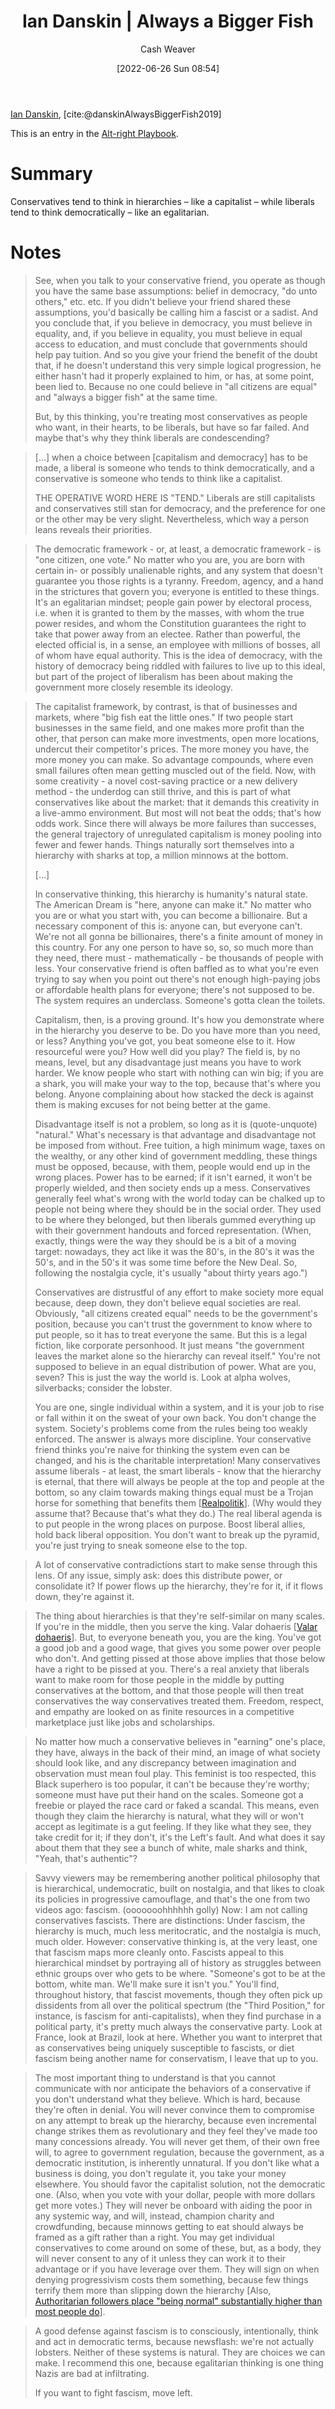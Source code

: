 :PROPERTIES:
:ROAM_REFS: [cite:@danskinAlwaysBiggerFish2019]
:ID:       c0564758-b90d-42a6-be58-44d8985330ad
:END:
#+title: Ian Danskin | Always a Bigger Fish
#+author: Cash Weaver
#+date: [2022-06-26 Sun 08:54]
#+filetags: :reference:
 
[[id:2e66d444-9a3a-4ed3-8fac-210bb61933fb][Ian Danskin]], [cite:@danskinAlwaysBiggerFish2019]

This is an entry in the [[id:913d6ace-03ac-4d34-ae92-5bd8a519236c][Alt-right Playbook]].

* Summary
Conservatives tend to think in hierarchies -- like a capitalist -- while liberals tend to think democratically -- like an egalitarian.
* Notes

#+begin_quote
See, when you talk to your conservative friend, you operate as though you have the same base assumptions: belief in democracy, "do unto others," etc. etc. If you didn't believe your friend shared these assumptions, you'd basically be calling him a fascist or a sadist. And you conclude that, if you believe in democracy, you must believe in equality, and, if you believe in equality, you must believe in equal access to education, and must conclude that governments should help pay tuition. And so you give your friend the benefit of the doubt that, if he doesn't understand this very simple logical progression, he either hasn't had it properly explained to him, or has, at some point, been lied to. Because no one could believe in "all citizens are equal" and "always a bigger fish" at the same time.

But, by this thinking, you're treating most conservatives as people who want, in their hearts, to be liberals, but have so far failed. And maybe that's why they think liberals are condescending?
#+end_quote

#+begin_quote
[...] when a choice between [capitalism and democracy] has to be made, a liberal is someone who tends to think democratically, and a conservative is someone who tends to think like a capitalist.

THE OPERATIVE WORD HERE IS "TEND." Liberals are still capitalists and conservatives still stan for democracy, and the preference for one or the other may be very slight. Nevertheless, which way a person leans reveals their priorities.
#+end_quote

#+begin_quote
The democratic framework - or, at least, a democratic framework - is "one citizen, one vote." No matter who you are, you are born with certain in- or possibly unalienable rights, and any system that doesn't guarantee you those rights is a tyranny. Freedom, agency, and a hand in the strictures that govern you; everyone is entitled to these things. It's an egalitarian mindset; people gain power by electoral process, i.e. when it is granted to them by the masses, with whom the true power resides, and whom the Constitution guarantees the right to take that power away from an electee. Rather than powerful, the elected official is, in a sense, an employee with millions of bosses, all of whom have equal authority. This is the idea of democracy, with the history of democracy being riddled with failures to live up to this ideal, but part of the project of liberalism has been about making the government more closely resemble its ideology.
#+end_quote

#+begin_quote
The capitalist framework, by contrast, is that of businesses and markets, where "big fish eat the little ones." If two people start businesses in the same field, and one makes more profit than the other, that person can make more investments, open more locations, undercut their competitor's prices. The more money you have, the more money you can make. So advantage compounds, where even small failures often mean getting muscled out of the field. Now, with some creativity - a novel cost-saving practice or a new delivery method - the underdog can still thrive, and this is part of what conservatives like about the market: that it demands this creativity in a live-ammo environment. But most will not beat the odds; that's how odds work. Since there will always be more failures than successes, the general trajectory of unregulated capitalism is money pooling into fewer and fewer hands. Things naturally sort themselves into a hierarchy with sharks at top, a million minnows at the bottom.

[...]

In conservative thinking, this hierarchy is humanity's natural state. The American Dream is "here, anyone can make it." No matter who you are or what you start with, you can become a billionaire. But a necessary component of this is: anyone can, but everyone can't. We're not all gonna be billionaires, there's a finite amount of money in this country. For any one person to have so, so, so much more than they need, there must - mathematically - be thousands of people with less. Your conservative friend is often baffled as to what you're even trying to say when you point out there's not enough high-paying jobs or affordable health plans for everyone; there's not supposed to be. The system requires an underclass. Someone's gotta clean the toilets.

Capitalism, then, is a proving ground. It's how you demonstrate where in the hierarchy you deserve to be. Do you have more than you need, or less? Anything you've got, you beat someone else to it. How resourceful were you? How well did you play? The field is, by no means, level, but any disadvantage just means you have to work harder. We know people who start with nothing can win big; if you are a shark, you will make your way to the top, because that's where you belong. Anyone complaining about how stacked the deck is against them is making excuses for not being better at the game.

Disadvantage itself is not a problem, so long as it is (quote-unquote) "natural." What's necessary is that advantage and disadvantage not be imposed from without. Free tuition, a high minimum wage, taxes on the wealthy, or any other kind of government meddling, these things must be opposed, because, with them, people would end up in the wrong places. Power has to be earned; if it isn't earned, it won't be properly wielded, and then society ends up a mess. Conservatives generally feel what's wrong with the world today can be chalked up to people not being where they should be in the social order. They used to be where they belonged, but then liberals gummed everything up with their government handouts and forced representation. (When, exactly, things were the way they should be is a bit of a moving target: nowadays, they act like it was the 80's, in the 80's it was the 50's, and in the 50's it was some time before the New Deal. So, following the nostalgia cycle, it's usually "about thirty years ago.")

Conservatives are distrustful of any effort to make society more equal because, deep down, they don't believe equal societies are real. Obviously, "all citizens created equal" needs to be the government's position, because you can't trust the government to know where to put people, so it has to treat everyone the same. But this is a legal fiction, like corporate personhood. It just means "the government leaves the market alone so the hierarchy can reveal itself." You're not supposed to believe in an equal distribution of power. What are you, seven? This is just the way the world is. Look at alpha wolves, silverbacks; consider the lobster.

You are one, single individual within a system, and it is your job to rise or fall within it on the sweat of your own back. You don't change the system. Society's problems come from the rules being too weakly enforced. The answer is always more discipline. Your conservative friend thinks you're naive for thinking the system even can be changed, and his is the charitable interpretation! Many conservatives assume liberals - at least, the smart liberals - know that the hierarchy is eternal, that there will always be people at the top and people at the bottom, so any claim towards making things equal must be a Trojan horse for something that benefits them [[[id:8c1b0569-db17-41af-90a3-7f2c75dc8923][Realpolitik]]]. (Why would they assume that? Because that's what they do.) The real liberal agenda is to put people in the wrong places on purpose. Boost liberal allies, hold back liberal opposition. You don't want to break up the pyramid, you're just trying to sneak someone else to the top.
#+end_quote

#+begin_quote
A lot of conservative contradictions start to make sense through this lens. Of any issue, simply ask: does this distribute power, or consolidate it? If power flows up the hierarchy, they're for it, if it flows down, they're against it.
#+end_quote

#+begin_quote
The thing about hierarchies is that they're self-similar on many scales. If you're in the middle, then you serve the king. Valar dohaeris [[[id:8991f579-2d7a-4c2a-8207-f360145cd587][Valar dohaeris]]]. But, to everyone beneath you, you are the king. You've got a good job and a good wage, that gives you some power over people who don't. And getting pissed at those above implies that those below have a right to be pissed at you. There's a real anxiety that liberals want to make room for those people in the middle by putting conservatives at the bottom, and that those people will then treat conservatives the way conservatives treated them. Freedom, respect, and empathy are looked on as finite resources in a competitive marketplace just like jobs and scholarships.
#+end_quote

#+begin_quote
No matter how much a conservative believes in "earning" one's place, they have, always in the back of their mind, an image of what society should look like, and any discrepancy between imagination and observation must mean foul play. This feminist is too respected, this Black superhero is too popular, it can't be because they're worthy; someone must have put their hand on the scales. Someone got a freebie or played the race card or faked a scandal. This means, even though they claim the hierarchy is natural, what they will or won't accept as legitimate is a gut feeling. If they like what they see, they take credit for it; if they don't, it's the Left's fault. And what does it say about them that they see a bunch of white, male sharks and think, "Yeah, that's authentic"?
#+end_quote

#+begin_quote
Savvy viewers may be remembering another political philosophy that is hierarchical, undemocratic, built on nostalgia, and that likes to cloak its policies in progressive camouflage, and that's the one from two videos ago: fascism. (ooooooohhhhhh golly) Now: I am not calling conservatives fascists. There are distinctions: Under fascism, the hierarchy is much, much less meritocratic, and the nostalgia is much, much older. However: conservative thinking is, at the very least, one that fascism maps more cleanly onto. Fascists appeal to this hierarchical mindset by portraying all of history as struggles between ethnic groups over who gets to be where. "Someone's got to be at the bottom, white man. We'll make sure it isn't you." You'll find, throughout history, that fascist movements, though they often pick up dissidents from all over the political spectrum (the "Third Position," for instance, is fascism for anti-capitalists), when they find purchase in a political party, it's pretty much always the conservative party. Look at France, look at Brazil, look at here. Whether you want to interpret that as conservatives being uniquely susceptible to fascists, or diet fascism being another name for conservatism, I leave that up to you.
#+end_quote

#+begin_quote
The most important thing to understand is that you cannot communicate with nor anticipate the behaviors of a conservative if you don't understand what they believe. Which is hard, because they're often in denial. You will never convince them to compromise on any attempt to break up the hierarchy, because even incremental change strikes them as revolutionary and they feel they've made too many concessions already. You will never get them, of their own free will, to agree to government regulation, because the government, as a democratic institution, is inherently unnatural. If you don't like what a business is doing, you don't regulate it, you take your money elsewhere. You should favor the capitalist solution, not the democratic one. (Also, when you vote with your dollar, people with more dollars get more votes.) They will never be onboard with aiding the poor in any systemic way, and will, instead, champion charity and crowdfunding, because minnows getting to eat should always be framed as a gift rather than a right. You may get individual conservatives to come around on some of these, but, as a body, they will never consent to any of it unless they can work it to their advantage or if you have leverage over them. They will sign on when denying progressivism costs them something, because few things terrify them more than slipping down the hierarchy [Also, [[id:5d8f2b24-1889-45ee-8613-07f7bc0f2db2][Authoritarian followers place "being normal" substantially higher than most people do]]].
#+end_quote

#+begin_quote
A good defense against fascism is to consciously, intentionally, think and act in democratic terms, because newsflash: we're not actually lobsters. Neither of these systems is natural. They are choices we can make. I recommend this one, because egalitarian thinking is one thing Nazis are bad at infiltrating.

If you want to fight fascism, move left.
#+end_quote

#+print_bibliography:
* Anki :noexport:
:PROPERTIES:
:ANKI_DECK: Default
:END:
** Conservatives tend to think {{c1::like a capitalist; in hierarchies}}
:PROPERTIES:
:ANKI_DECK: Default
:ANKI_NOTE_TYPE: Cloze with Source
:ANKI_NOTE_ID: 1656856819559
:END:
*** Extra
*** Source
[cite:@danskinAlwaysBiggerFish2019]
** Liberals tend to think {{c1::democratically; like an egalitarian}}
:PROPERTIES:
:ANKI_DECK: Default
:ANKI_NOTE_TYPE: Cloze with Source
:ANKI_NOTE_ID: 1656856820108
:END:
*** Extra
*** Source
[cite:@danskinAlwaysBiggerFish2019]
** Hierarchies are {{c1::self-similar}} on many scales
:PROPERTIES:
:ANKI_NOTE_TYPE: Cloze with Source
:ANKI_NOTE_ID: 1656856820932
:END:
*** Extra
*** Source
[cite:@danskinAlwaysBiggerFish2019]



